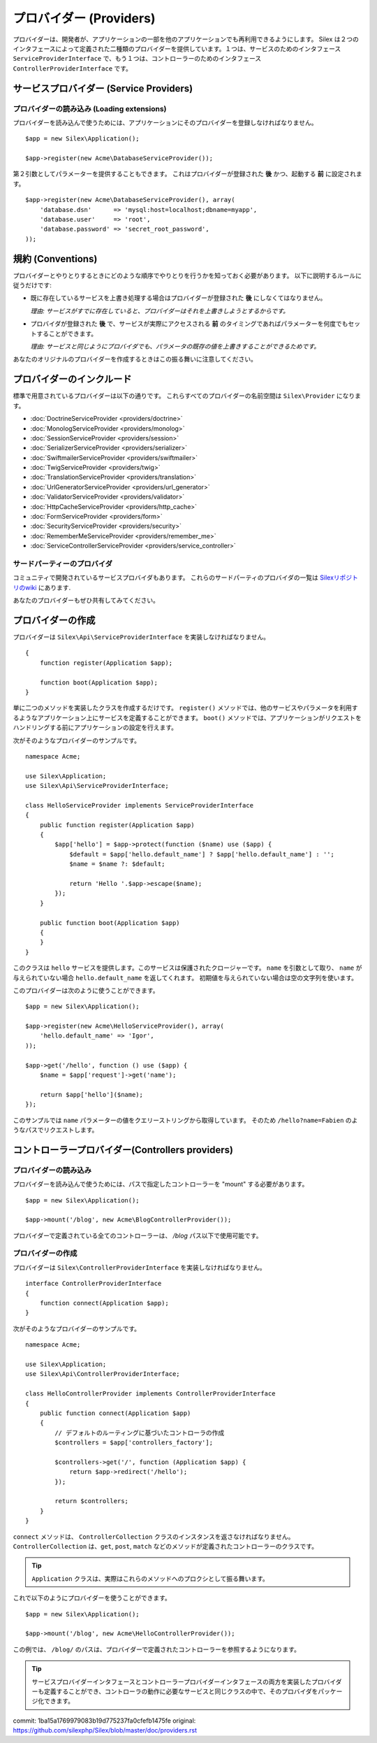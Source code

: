 プロバイダー (Providers)
=================================

プロバイダーは、開発者が、アプリケーションの一部を他のアプリケーションでも再利用できるようにします。 Silex は２つのインタフェースによって定義された二種類のプロバイダーを提供しています。１つは、サービスのためのインタフェース ``ServiceProviderInterface`` で、もう１つは、コントローラーのためのインタフェース  ``ControllerProviderInterface`` です。

サービスプロバイダー (Service Providers)
------------------------------------------

プロバイダーの読み込み (Loading extensions)
~~~~~~~~~~~~~~~~~~~~~~~~~~~~~~~~~~~~~~~~~~~

プロバイダーを読み込んで使うためには、アプリケーションにそのプロバイダーを登録しなければなりません。 ::

    $app = new Silex\Application();

    $app->register(new Acme\DatabaseServiceProvider());

第２引数としてパラメーターを提供することもできます。
これはプロバイダーが登録された **後** かつ、起動する **前** に設定されます。 ::

    $app->register(new Acme\DatabaseServiceProvider(), array(
        'database.dsn'      => 'mysql:host=localhost;dbname=myapp',
        'database.user'     => 'root',
        'database.password' => 'secret_root_password',
    ));

規約 (Conventions)
------------------

プロバイダーとやりとりするときにどのような順序でやりとりを行うかを知っておく必要があります。
以下に説明するルールに従うだけです:

* 既に存在しているサービスを上書き処理する場合はプロバイダーが登録された **後** にしなくてはなりません。

  *理由: サービスがすでに存在していると、プロバイダーはそれを上書きしようとするからです。*

* プロバイダが登録された **後** で、サービスが実際にアクセスされる **前** のタイミングであればパラメーターを何度でもセットすることができます。

  *理由: サービスと同じようにプロバイダでも、パラメータの既存の値を上書きすることができるためです。*

あなたのオリジナルのプロバイダーを作成するときはこの振る舞いに注意してください。

プロバイダーのインクルード
---------------------------

標準で用意されているプロバイダーは以下の通りです。
これらすべてのプロバイダーの名前空間は ``Silex\Provider`` になります。

* :doc:`DoctrineServiceProvider <providers/doctrine>`
* :doc:`MonologServiceProvider <providers/monolog>`
* :doc:`SessionServiceProvider <providers/session>`
* :doc:`SerializerServiceProvider <providers/serializer>`
* :doc:`SwiftmailerServiceProvider <providers/swiftmailer>`
* :doc:`TwigServiceProvider <providers/twig>`
* :doc:`TranslationServiceProvider <providers/translation>`
* :doc:`UrlGeneratorServiceProvider <providers/url_generator>`
* :doc:`ValidatorServiceProvider <providers/validator>`
* :doc:`HttpCacheServiceProvider <providers/http_cache>`
* :doc:`FormServiceProvider <providers/form>`
* :doc:`SecurityServiceProvider <providers/security>`
* :doc:`RememberMeServiceProvider <providers/remember_me>`
* :doc:`ServiceControllerServiceProvider <providers/service_controller>`

サードパーティーのプロバイダ
~~~~~~~~~~~~~~~~~~~~~~~~~~~~~~~~~~~~

コミュニティで開発されているサービスプロバイダもあります。
これらのサードパーティのプロバイダの一覧は `Silexリポジトリのwiki <https://github.com/silexphp/Silex/wiki/Third-Party-ServiceProviders>`_ にあります.

あなたのプロバイダーもぜひ共有してみてください。


プロバイダーの作成
----------------------

プロバイダーは ``Silex\Api\ServiceProviderInterface`` を実装しなければなりません。 ::

    {
        function register(Application $app);

        function boot(Application $app);
    }

単に二つのメソッドを実装したクラスを作成するだけです。 ``register()`` 
メソッドでは、他のサービスやパラメータを利用するようなアプリケーション上にサービスを定義することができます。 ``boot()`` メソッドでは、アプリケーションがリクエストをハンドリングする前にアプリケーションの設定を行えます。

次がそのようなプロバイダーのサンプルです。 ::

    namespace Acme;

    use Silex\Application;
    use Silex\Api\ServiceProviderInterface;

    class HelloServiceProvider implements ServiceProviderInterface
    {
        public function register(Application $app)
        {
            $app['hello'] = $app->protect(function ($name) use ($app) {
                $default = $app['hello.default_name'] ? $app['hello.default_name'] : '';
                $name = $name ?: $default;

                return 'Hello '.$app->escape($name);
            });
        }

        public function boot(Application $app)
        {
        }
    }

このクラスは ``hello`` サービスを提供します。このサービスは保護されたクロージャーです。
``name`` を引数として取り、 ``name`` が与えられていない場合 ``hello.default_name`` を返してくれます。
初期値を与えられていない場合は空の文字列を使います。

このプロバイダーは次のように使うことができます。 ::

    $app = new Silex\Application();

    $app->register(new Acme\HelloServiceProvider(), array(
        'hello.default_name' => 'Igor',
    ));

    $app->get('/hello', function () use ($app) {
        $name = $app['request']->get('name');

        return $app['hello']($name);
    });

このサンプルでは ``name`` パラメーターの値をクエリーストリングから取得しています。
そのため ``/hello?name=Fabien`` のようなパスでリクエストします。


.. _controller-providers:

コントローラープロバイダー(Controllers providers)
---------------------------------------------------

プロバイダーの読み込み
~~~~~~~~~~~~~~~~~~~~~~~~~~

プロバイダーを読み込んで使うためには、パスで指定したコントローラーを "mount" する必要があります。 ::

    $app = new Silex\Application();

    $app->mount('/blog', new Acme\BlogControllerProvider());

プロバイダーで定義されている全てのコントローラーは、 `/blog` パス以下で使用可能です。

プロバイダーの作成
~~~~~~~~~~~~~~~~~~~

プロバイダーは ``Silex\ControllerProviderInterface`` を実装しなければなりません。 ::

    interface ControllerProviderInterface
    {
        function connect(Application $app);
    }

次がそのようなプロバイダーのサンプルです。 ::

    namespace Acme;

    use Silex\Application;
    use Silex\Api\ControllerProviderInterface;

    class HelloControllerProvider implements ControllerProviderInterface
    {
        public function connect(Application $app)
        {
            // デフォルトのルーティングに基づいたコントローラの作成
            $controllers = $app['controllers_factory'];

            $controllers->get('/', function (Application $app) {
                return $app->redirect('/hello');
            });

            return $controllers;
        }
    }

``connect`` メソッドは、 ``ControllerCollection`` クラスのインスタンスを返さなければなりません。
``ControllerCollection`` は、``get``, ``post``,  ``match`` などのメソッドが定義されたコントローラーのクラスです。

.. tip::

    ``Application`` クラスは、実際はこれらのメソッドへのプロクシとして振る舞います。

これで以下のようにプロバイダーを使うことができます。 ::

    $app = new Silex\Application();

    $app->mount('/blog', new Acme\HelloControllerProvider());

この例では、 ``/blog/`` のパスは、プロバイダーで定義されたコントローラーを参照するようになります。

.. tip::

    サービスプロバイダーインタフェースとコントローラープロバイダーインタフェースの両方を実装したプロバイダーも定義することができ、コントローラの動作に必要なサービスと同じクラスの中で、そのプロバイダをパッケージ化できます。

commit: 1ba15a1769979083b19d775237fa0cfefb1475fe
original: https://github.com/silexphp/Silex/blob/master/doc/providers.rst
